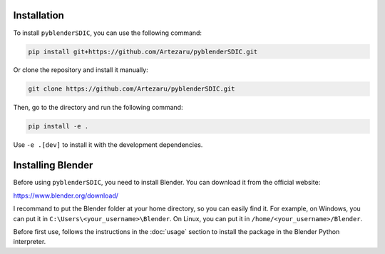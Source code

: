 Installation
============

To install ``pyblenderSDIC``, you can use the following command:

.. code-block:: bash

    pip install git+https://github.com/Artezaru/pyblenderSDIC.git

Or clone the repository and install it manually:

.. code-block:: bash

    git clone https://github.com/Artezaru/pyblenderSDIC.git

Then, go to the directory and run the following command:

.. code-block:: bash

    pip install -e .

Use ``-e .[dev]`` to install it with the development dependencies.

Installing Blender
==================

Before using ``pyblenderSDIC``, you need to install Blender. You can download it from the official website:

https://www.blender.org/download/

I recommand to put the Blender folder at your home directory, so you can easily find it. 
For example, on Windows, you can put it in ``C:\Users\<your_username>\Blender``. 
On Linux, you can put it in ``/home/<your_username>/Blender``.

Before first use, follows the instructions in the :doc:`usage` section to install the package in the Blender Python interpreter.
